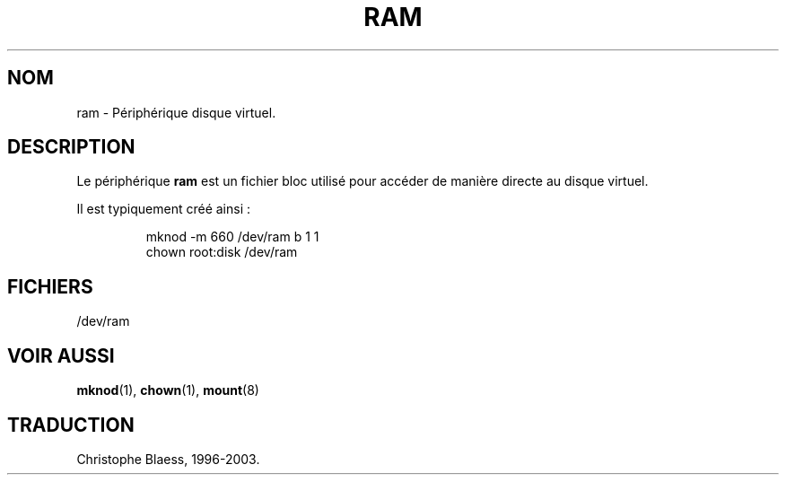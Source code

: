 .\" Copyright (c) 1993 Michael Haardt (u31b3hs@pool.informatik.rwth-aachen.de), Fri Apr  2 11:32:09 MET DST 1993
.\"
.\" This is free documentation; you can redistribute it and/or
.\" modify it under the terms of the GNU General Public License as
.\" published by the Free Software Foundation; either version 2 of
.\" the License, or (at your option) any later version.
.\"
.\" The GNU General Public License's references to "object code"
.\" and "executables" are to be interpreted as the output of any
.\" document formatting or typesetting system, including
.\" intermediate and printed output.
.\"
.\" This manual is distributed in the hope that it will be useful,
.\" but WITHOUT ANY WARRANTY; without even the implied warranty of
.\" MERCHANTABILITY or FITNESS FOR A PARTICULAR PURPOSE.  See the
.\" GNU General Public License for more details.
.\"
.\" You should have received a copy of the GNU General Public
.\" License along with this manual; if not, write to the Free
.\" Software Foundation, Inc., 675 Mass Ave, Cambridge, MA 02139,
.\" USA.
.\"
.\" Modified Sat Jul 24 17:01:11 1993 by Rik Faith (faith@cs.unc.edu)
.\" Traduction 18/10/1996 par Christophe Blaess (ccb@club-internet.fr)
.\"
.\" Mise à jour 06/06/2001 - LDP-man-pages-1.36
.\" LDP 1.47
.\" MàJ 25/07/2003 LDP-1.56
.TH RAM 4 "25 juillet 2003" LDP "Manuel du programmeur Linux" 
.SH NOM
ram \- Périphérique disque virtuel.
.SH DESCRIPTION
Le périphérique \fBram\fP 
est un fichier bloc utilisé pour accéder de manière directe au
disque virtuel.
.LP
Il est typiquement créé ainsi\ :
.RS
.sp
mknod -m 660 /dev/ram b 1 1
.br
chown root:disk /dev/ram
.sp
.RE
.SH FICHIERS
/dev/ram
.SH "VOIR AUSSI"
.BR mknod (1),
.BR chown (1),
.BR mount (8)

.SH TRADUCTION
Christophe Blaess, 1996-2003.
